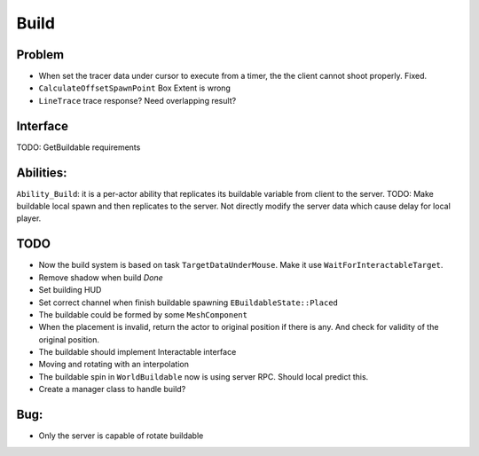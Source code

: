 Build
================

Problem
-------

* When set the tracer data under cursor to execute from a timer, the the client cannot shoot properly. Fixed.

* ``CalculateOffsetSpawnPoint`` Box Extent is wrong

* ``LineTrace`` trace response? Need overlapping result?



Interface
---------

TODO: GetBuildable requirements

Abilities:
----------
``Ability_Build``: it is a per-actor ability that replicates its buildable variable from client to the server.
TODO: Make buildable local spawn and then replicates to the server. Not directly modify the server data which cause
delay for local player.

TODO
----

* Now the build system is based on task ``TargetDataUnderMouse``. Make it use ``WaitForInteractableTarget``.

* Remove shadow when build *Done*

* Set building HUD

* Set correct channel when finish buildable spawning ``EBuildableState::Placed``

* The buildable could be formed by some ``MeshComponent``

* When the placement is invalid, return the actor to original position if there is any. And check for validity of the original position.

* The buildable should implement Interactable interface

* Moving and rotating with an interpolation

* The buildable spin in ``WorldBuildable`` now is using server RPC. Should local predict this.

* Create a manager class to handle build?

Bug:
----
* Only the server is capable of rotate buildable



